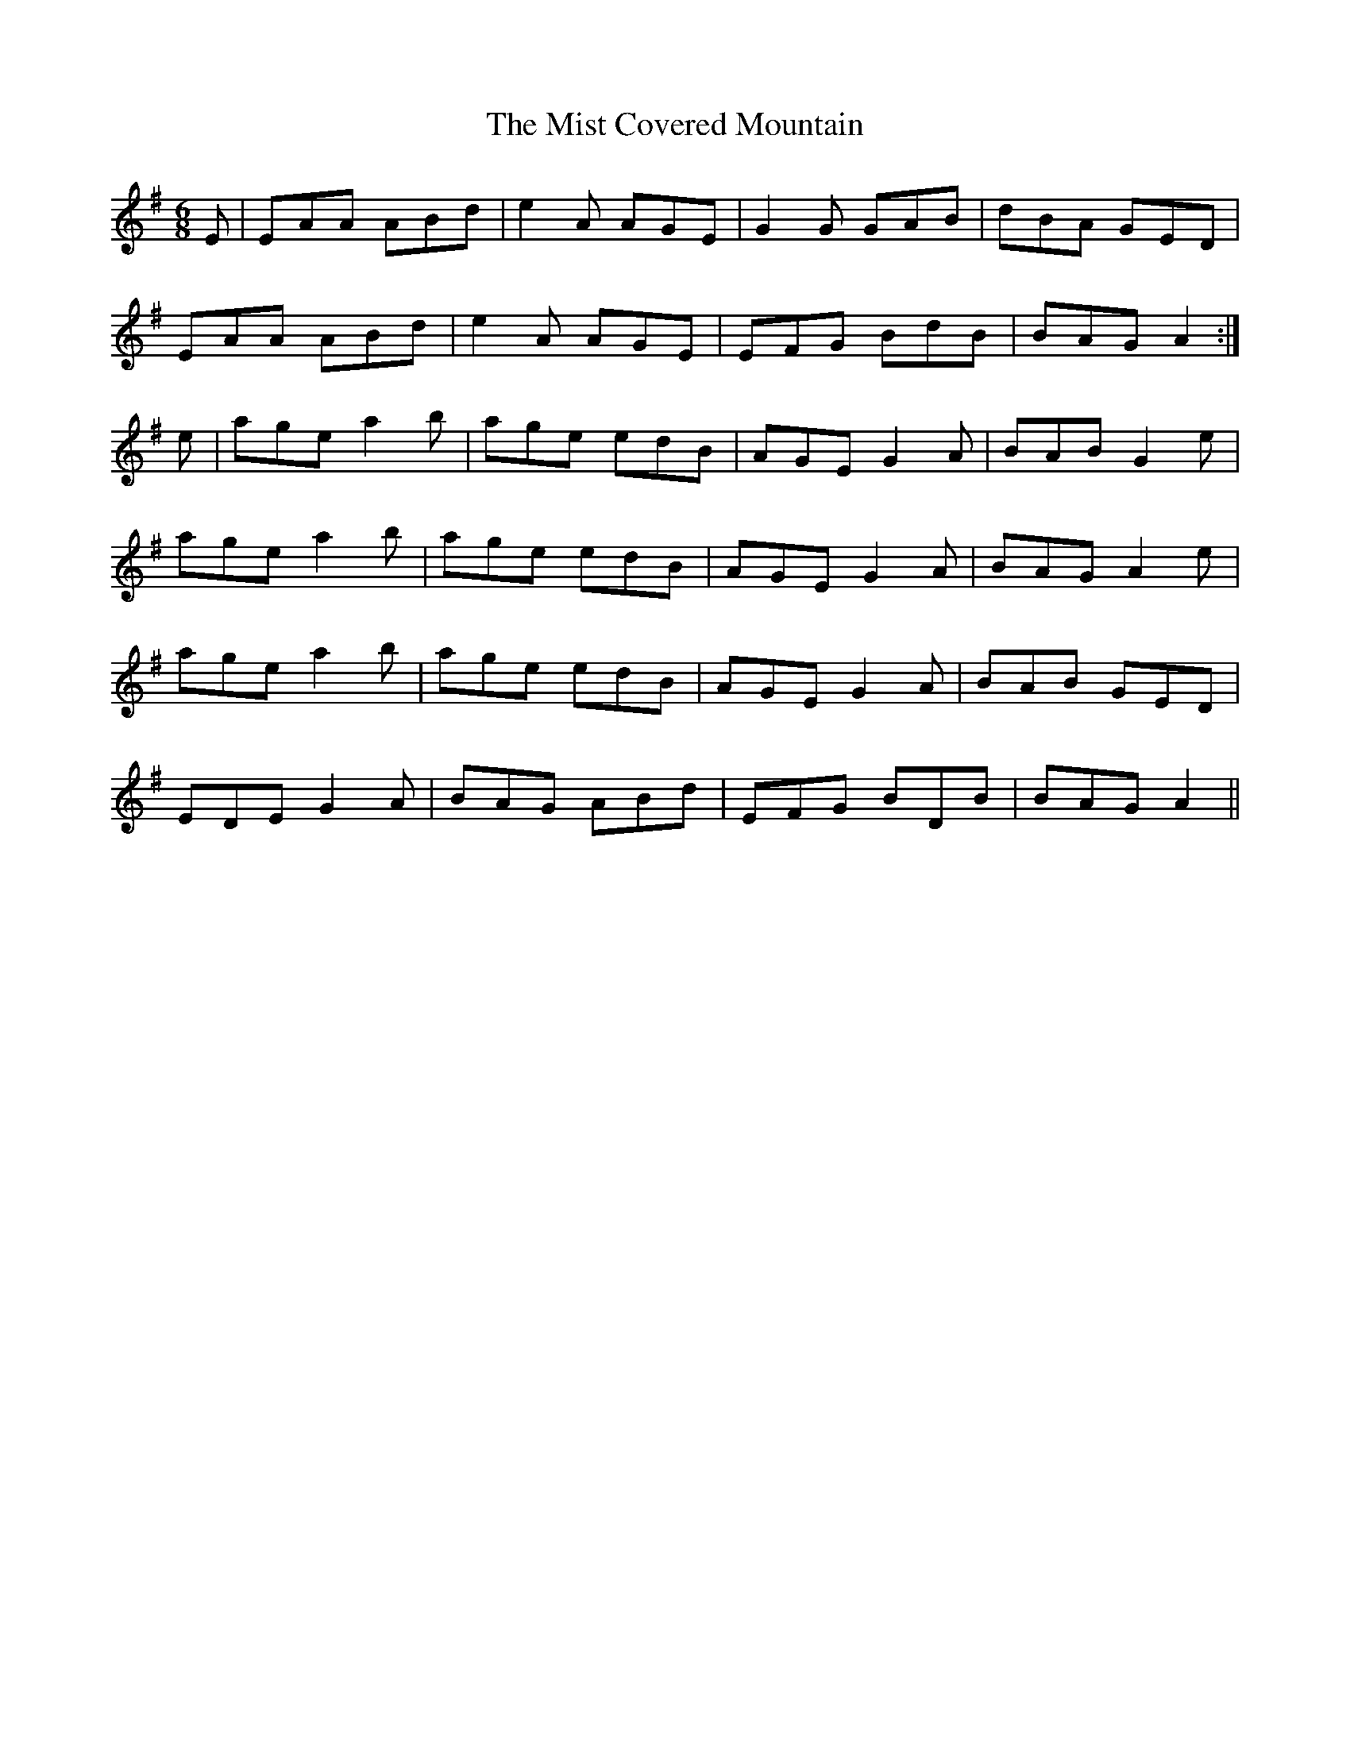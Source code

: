 X: 27323
T: Mist Covered Mountain, The
R: jig
M: 6/8
K: Adorian
E|EAA ABd|e2A AGE|G2G GAB|dBA GED|
EAA ABd|e2A AGE|EFG BdB|BAG A2:|
e|age a2b|age edB|AGE G2A|BAB G2e|
age a2b|age edB|AGE G2A|BAG A2e|
age a2b|age edB|AGE G2A|BAB GED|
EDE G2A|BAG ABd|EFG BDB|BAG A2||

